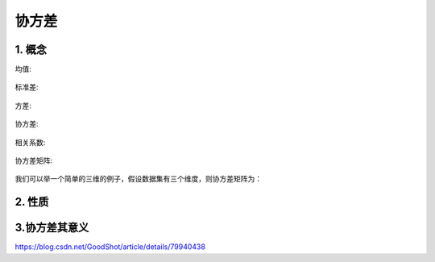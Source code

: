 协方差
==========

1. 概念
----------

均值:

.. figure:: img/mean.png  

标准差:

.. figure:: img/standard.png  

方差:

.. figure:: img/variance.png  

协方差:

.. figure:: img/covariance.png  

相关系数:

.. figure:: img/correlation.png  

协方差矩阵:

.. figure:: img/covariance_matrix.png  

我们可以举一个简单的三维的例子，假设数据集有三个维度，则协方差矩阵为：

.. figure:: img/covariance_matrix_instance.png  

2. 性质
----------

.. figure:: img/covariance_property.png  

3.协方差其意义
-----------------

https://blog.csdn.net/GoodShot/article/details/79940438